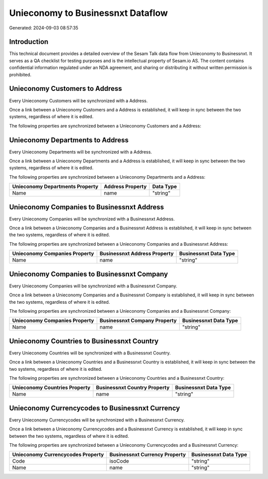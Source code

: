 ==================================
Unieconomy to Businessnxt Dataflow
==================================

Generated: 2024-09-03 08:57:35

Introduction
------------

This technical document provides a detailed overview of the Sesam Talk data flow from Unieconomy to Businessnxt. It serves as a QA checklist for testing purposes and is the intellectual property of Sesam.io AS. The content contains confidential information regulated under an NDA agreement, and sharing or distributing it without written permission is prohibited.

Unieconomy Customers to  Address
--------------------------------
Every Unieconomy Customers will be synchronized with a  Address.

Once a link between a Unieconomy Customers and a  Address is established, it will keep in sync between the two systems, regardless of where it is edited.

The following properties are synchronized between a Unieconomy Customers and a  Address:

.. list-table::
   :header-rows: 1

   * - Unieconomy Customers Property
     -  Address Property
     -  Data Type


Unieconomy Departments to  Address
----------------------------------
Every Unieconomy Departments will be synchronized with a  Address.

Once a link between a Unieconomy Departments and a  Address is established, it will keep in sync between the two systems, regardless of where it is edited.

The following properties are synchronized between a Unieconomy Departments and a  Address:

.. list-table::
   :header-rows: 1

   * - Unieconomy Departments Property
     -  Address Property
     -  Data Type
   * - Name
     - name
     - "string"


Unieconomy Companies to Businessnxt Address
-------------------------------------------
Every Unieconomy Companies will be synchronized with a Businessnxt Address.

Once a link between a Unieconomy Companies and a Businessnxt Address is established, it will keep in sync between the two systems, regardless of where it is edited.

The following properties are synchronized between a Unieconomy Companies and a Businessnxt Address:

.. list-table::
   :header-rows: 1

   * - Unieconomy Companies Property
     - Businessnxt Address Property
     - Businessnxt Data Type
   * - Name
     - name
     - "string"


Unieconomy Companies to Businessnxt Company
-------------------------------------------
Every Unieconomy Companies will be synchronized with a Businessnxt Company.

Once a link between a Unieconomy Companies and a Businessnxt Company is established, it will keep in sync between the two systems, regardless of where it is edited.

The following properties are synchronized between a Unieconomy Companies and a Businessnxt Company:

.. list-table::
   :header-rows: 1

   * - Unieconomy Companies Property
     - Businessnxt Company Property
     - Businessnxt Data Type
   * - Name
     - name
     - "string"


Unieconomy Countries to Businessnxt Country
-------------------------------------------
Every Unieconomy Countries will be synchronized with a Businessnxt Country.

Once a link between a Unieconomy Countries and a Businessnxt Country is established, it will keep in sync between the two systems, regardless of where it is edited.

The following properties are synchronized between a Unieconomy Countries and a Businessnxt Country:

.. list-table::
   :header-rows: 1

   * - Unieconomy Countries Property
     - Businessnxt Country Property
     - Businessnxt Data Type
   * - Name
     - name
     - "string"


Unieconomy Currencycodes to Businessnxt Currency
------------------------------------------------
Every Unieconomy Currencycodes will be synchronized with a Businessnxt Currency.

Once a link between a Unieconomy Currencycodes and a Businessnxt Currency is established, it will keep in sync between the two systems, regardless of where it is edited.

The following properties are synchronized between a Unieconomy Currencycodes and a Businessnxt Currency:

.. list-table::
   :header-rows: 1

   * - Unieconomy Currencycodes Property
     - Businessnxt Currency Property
     - Businessnxt Data Type
   * - Code
     - isoCode
     - "string"
   * - Name
     - name
     - "string"

